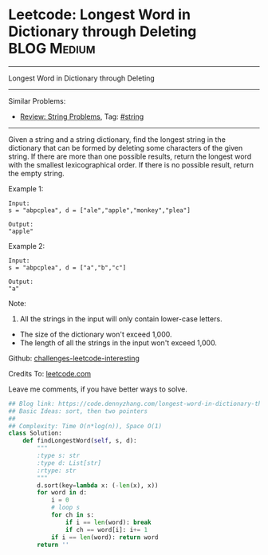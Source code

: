 * Leetcode: Longest Word in Dictionary through Deleting          :BLOG:Medium:
#+STARTUP: showeverything
#+OPTIONS: toc:nil \n:t ^:nil creator:nil d:nil
:PROPERTIES:
:type:     string, classic, redo
:END:
---------------------------------------------------------------------
Longest Word in Dictionary through Deleting
---------------------------------------------------------------------
Similar Problems:
- [[https://code.dennyzhang.com/review-string][Review: String Problems]], Tag: [[https://code.dennyzhang.com/tag/string][#string]]
---------------------------------------------------------------------
Given a string and a string dictionary, find the longest string in the dictionary that can be formed by deleting some characters of the given string. If there are more than one possible results, return the longest word with the smallest lexicographical order. If there is no possible result, return the empty string.

Example 1:
#+BEGIN_EXAMPLE
Input:
s = "abpcplea", d = ["ale","apple","monkey","plea"]

Output: 
"apple"
#+END_EXAMPLE

Example 2:
#+BEGIN_EXAMPLE
Input:
s = "abpcplea", d = ["a","b","c"]

Output: 
"a"
#+END_EXAMPLE

Note:
1. All the strings in the input will only contain lower-case letters.
- The size of the dictionary won't exceed 1,000.
- The length of all the strings in the input won't exceed 1,000.

Github: [[url-external:https://github.com/DennyZhang/challenges-leetcode-interesting/tree/master/longest-word-in-dictionary-through-deleting][challenges-leetcode-interesting]]

Credits To: [[url-external:https://leetcode.com/problems/longest-word-in-dictionary-through-deleting/description/][leetcode.com]]

Leave me comments, if you have better ways to solve.

#+BEGIN_SRC python
## Blog link: https://code.dennyzhang.com/longest-word-in-dictionary-through-deleting
## Basic Ideas: sort, then two pointers
##
## Complexity: Time O(n*log(n)), Space O(1)
class Solution:
    def findLongestWord(self, s, d):
        """
        :type s: str
        :type d: List[str]
        :rtype: str
        """
        d.sort(key=lambda x: (-len(x), x))
        for word in d:
            i = 0
            # loop s
            for ch in s:
                if i == len(word): break
                if ch == word[i]: i+= 1
            if i == len(word): return word
        return ''
#+END_SRC
